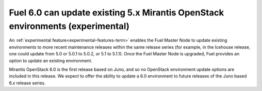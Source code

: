 
Fuel 6.0 can update existing 5.x Mirantis OpenStack environments (experimental)
-------------------------------------------------------------------------------

An :ref:`experimental feature<experimental-features-term>`
enables the Fuel Master Node to update existing environments
to more recent maintenance releases within the same release series
(for example, in the Icehouse release,
one could update from 5.0 or 5.0.1 to 5.0.2,
or 5.1 to 5.1.1).
Once the Fuel Master Node is upgraded,
Fuel provides an option to update an existing environment.

Mirantis OpenStack 6.0 is the first release based on Juno,
and so no OpenStack environment update options
are included in this release.
We expect to offer the ability to update a 6.0 environment
to future releases of the Juno based 6.x release series.


